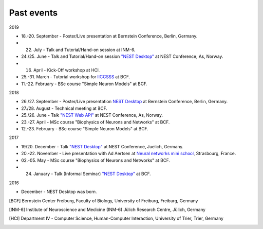 ===========
Past events
===========


2019

* 18.-20. September - Poster/Live presentation at Bernstein Conference, Berlin, Germany.
* 22. July - Talk and Tutorial/Hand-on session at INM-6.
* 24./25. June - Talk and Tutorial/Hand-on session `"NEST Desktop" <https://indico-jsc.fz-juelich.de/event/92/material/0/0.pdf>`__ at NEST Conference, As, Norway.
* 16. April - Kick-Off workshop at HCI.
* 25.-31. March - Tutorial workshop for `IICCSSS <http://iiccsss.org/>`__ at BCF.
* 11.-22. February - BSc course "Simple Neuron Models" at BCF.

2018

* 26./27. September - Poster/Live presentation `NEST Desktop  <https://abstracts.g-node.org/conference/BC18/abstracts#/uuid/2840bf9b-0d35-4002-ae80-0cb087abf8a8>`__ at Bernstein Conference, Berlin, Germany.
* 27./28. August - Technical meeting at BCF.
* 25./26. June - Talk `"NEST Web API" <https://indico-jsc.fz-juelich.de/event/71/material/3/2.pdf>`__ at NEST Conference, As, Norway.
* 23.-27. April - MSc course "Biophysics of Neurons and Networks" at BCF.
* 12.-23. February - BSc course "Simple Neuron Models" at BCF.

2017

* 19/20. December - Talk `"NEST Desktop" <https://indico-jsc.fz-juelich.de/event/52/material/2/0.pdf)>`__ at NEST Conference, Juelich, Germany.
* 20.-22. November - Live presentation with Ad Aertsen at `Neural networks mini school <https://www.neurex.org/events/archives/item/304-neural-networks-meeting-mini-school>`__, Strasbourg, France.
* 02.-05. May - MSc course "Biophysics of Neurons and Networks" at BCF.
* 24. January - Talk (Informal Seminar) `"NEST Desktop" <https://www.bcf.uni-freiburg.de/events/informal-seminar/announcements/170124_Spreizer.htm>`__ at BCF.

2016

* December - NEST Desktop was born.

.. [BCF] Bernstein Center Freiburg, Faculty of Biology, University of Freiburg, Freiburg, Germany
.. [INM-6] Institute of Neuroscience and Medicine (INM-6) Jülich Research Centre, Jülich, Germany
.. [HCI] Department IV - Computer Science, Human-Computer Interaction, University of Trier, Trier, Germany
